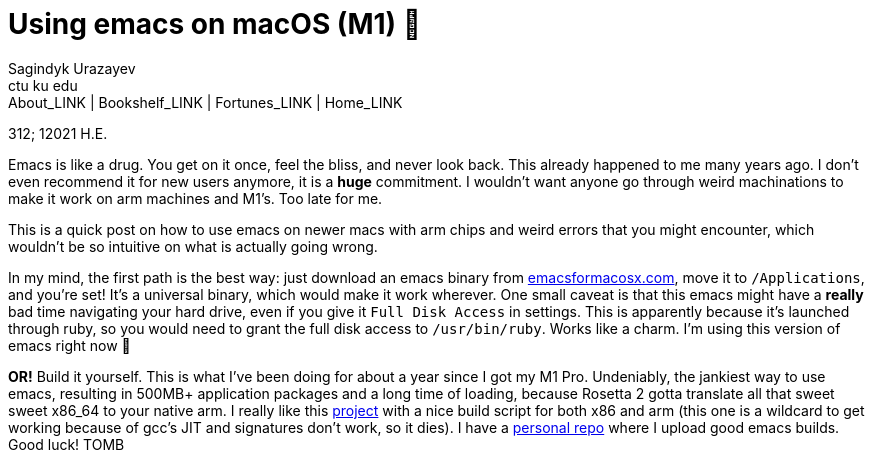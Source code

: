 = Using emacs on macOS (M1) 🍎
Sagindyk Urazayev <ctu ku edu>
About_LINK | Bookshelf_LINK | Fortunes_LINK | Home_LINK
:toc: left
:toc-title: Table of Adventures ⛵
:nofooter:
:experimental:

312; 12021 H.E.

Emacs is like a drug. You get on it once, feel the bliss, and never look
back. This already happened to me many years ago. I don't even recommend
it for new users anymore, it is a *huge* commitment. I wouldn't want
anyone go through weird machinations to make it work on arm machines and
M1's. Too late for me.

This is a quick post on how to use emacs on newer macs with arm chips
and weird errors that you might encounter, which wouldn't be so
intuitive on what is actually going wrong.

In my mind, the first path is the best way: just download an emacs
binary from https://emacsformacosx.com[emacsformacosx.com], move it to
`/Applications`, and you're set! It's a universal binary, which would
make it work wherever. One small caveat is that this emacs might have a
*really* bad time navigating your hard drive, even if you give it
`Full Disk Access` in settings. This is apparently because it's launched
through ruby, so you would need to grant the full disk access to
`/usr/bin/ruby`. Works like a charm. I'm using this version of emacs
right now 🤔

*OR!* Build it yourself. This is what I've been doing for about a year
since I got my M1 Pro. Undeniably, the jankiest way to use emacs,
resulting in 500MB+ application packages and a long time of loading,
because Rosetta 2 gotta translate all that sweet sweet x86_64 to your
native arm. I really like this
https://github.com/jimeh/build-emacs-for-macos[project] with a nice
build script for both x86 and arm (this one is a wildcard to get working
because of gcc's JIT and signatures don't work, so it dies). I have a
https://github.com/thecsw/emacs-builds[personal repo] where I upload
good emacs builds. Good luck!
TOMB
